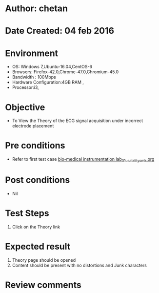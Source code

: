 * Author: chetan
* Date Created: 04 feb 2016
* Environment
  - OS: Windows 7,Ubuntu-16.04,CentOS-6
  - Browsers: Firefox-42.0,Chrome-47.0,Chromium-45.0
  - Bandwidth : 100Mbps
  - Hardware Configuration:4GB RAM , 
  - Processor:i3,

* Objective
  - To View the Theory of the ECG signal acquisition under incorrect electrode placement
* Pre conditions
  
  - Refer to first test case [[https://github.com/Virtual-Labs/Bio-Medical-Instrumentation-Lab-iitr/blob/master/test-cases/integration_test-cases/ECG signal acquisition under incorrect electrode placement/bio-medical instrumentation lab_01_usability_smk.org][bio-medical instrumentation lab_01_usability_smk.org]]
* Post conditions
   - Nil
* Test Steps
  1. Click on the Theory link

* Expected result
  1. Theory page should be opened
  2. Content should be present with no distortions and Junk characters

* Review comments

